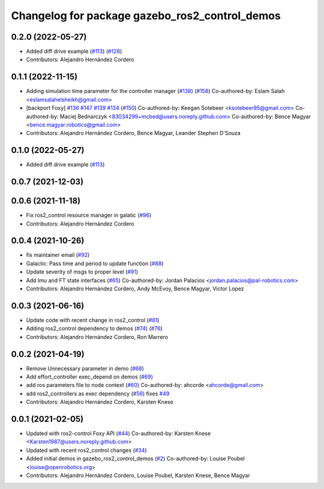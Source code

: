 ^^^^^^^^^^^^^^^^^^^^^^^^^^^^^^^^^^^^^^^^^^^^^^^
Changelog for package gazebo_ros2_control_demos
^^^^^^^^^^^^^^^^^^^^^^^^^^^^^^^^^^^^^^^^^^^^^^^

0.2.0 (2022-05-27)
------------------
* Added diff drive example (`#113 <https://github.com/ros-simulation/gazebo_ros2_control/issues/113>`_) (`#128 <https://github.com/ros-simulation/gazebo_ros2_control/issues/128>`_)
* Contributors: Alejandro Hernández Cordero

0.1.1 (2022-11-15)
------------------
* Adding simulation time parameter for the controller manager (`#138 <https://github.com/ros-controls/gazebo_ros2_control/issues/138>`_) (`#158 <https://github.com/ros-controls/gazebo_ros2_control/issues/158>`_)
  Co-authored-by: Eslam Salah <eslamsalahelsheikh@gmail.com>
* [backport Foxy] `#136 <https://github.com/ros-controls/gazebo_ros2_control/issues/136>`_ `#147 <https://github.com/ros-controls/gazebo_ros2_control/issues/147>`_ `#139 <https://github.com/ros-controls/gazebo_ros2_control/issues/139>`_ `#134 <https://github.com/ros-controls/gazebo_ros2_control/issues/134>`_ (`#150 <https://github.com/ros-controls/gazebo_ros2_control/issues/150>`_)
  Co-authored-by: Keegan Sotebeer <ksotebeer95@gmail.com>
  Co-authored-by: Maciej Bednarczyk <83034299+mcbed@users.noreply.github.com>
  Co-authored-by: Bence Magyar <bence.magyar.robotics@gmail.com>
* Contributors: Alejandro Hernández Cordero, Bence Magyar, Leander Stephen D'Souza

0.1.0 (2022-05-27)
------------------
* Added diff drive example (`#113 <https://github.com/ros-simulation/gazebo_ros2_control/issues/113>`_)

0.0.7 (2021-12-03)
------------------

0.0.6 (2021-11-18)
------------------
* Fix ros2_control resource manager in galatic (`#96 <https://github.com/ros-simulation/gazebo_ros2_control//issues/96>`_)
* Contributors: Alejandro Hernández Cordero

0.0.4 (2021-10-26)
------------------
* fix maintainer email (`#92 <https://github.com/ros-simulation/gazebo_ros2_control//issues/92>`_)
* Galactic: Pass time and period to update function (`#88 <https://github.com/ros-simulation/gazebo_ros2_control//issues/88>`_)
* Update severity of msgs to proper level (`#91 <https://github.com/ros-simulation/gazebo_ros2_control//issues/91>`_)
* Add Imu and FT state interfaces (`#65 <https://github.com/ros-simulation/gazebo_ros2_control//issues/65>`_)
  Co-authored-by: Jordan Palacios <jordan.palacios@pal-robotics.com>
* Contributors: Alejandro Hernández Cordero, Andy McEvoy, Bence Magyar, Victor Lopez

0.0.3 (2021-06-16)
------------------
* Update code with recent change in ros2_control (`#81 <https://github.com/ros-simulation/gazebo_ros2_control/issues/81>`_)
* Adding ros2_control dependency to demos (`#74 <https://github.com/ros-simulation/gazebo_ros2_control/issues/74>`_) (`#76 <https://github.com/ros-simulation/gazebo_ros2_control/issues/76>`_)
* Contributors: Alejandro Hernández Cordero, Ron Marrero

0.0.2 (2021-04-19)
------------------
* Remove Unnecessary parameter in demo (`#68 <https://github.com/ros-simulation/gazebo_ros2_control//issues/68>`_)
* Add effort_controller exec_depend on demos (`#69 <https://github.com/ros-simulation/gazebo_ros2_control//issues/69>`_)
* add ros parameters file to node context (`#60 <https://github.com/ros-simulation/gazebo_ros2_control//issues/60>`_)
  Co-authored-by: ahcorde <ahcorde@gmail.com>
* add ros2_controllers as exec dependency (`#56 <https://github.com/ros-simulation/gazebo_ros2_control//issues/56>`_)
  fixes `#49 <https://github.com/ros-simulation/gazebo_ros2_control//issues/49>`_
* Contributors: Alejandro Hernández Cordero, Karsten Knese

0.0.1 (2021-02-05)
------------------
* Updated with ros2-control Foxy API (`#44 <https://github.com/ros-simulation/gazebo_ros2_control/issues/44>`_)
  Co-authored-by: Karsten Knese <Karsten1987@users.noreply.github.com>
* Updated with recent ros2_control changes (`#34 <https://github.com/ros-simulation/gazebo_ros2_control/issues/34>`_)
* Added initial demos in gazebo_ros2_control_demos (`#2 <https://github.com/ros-simulation/gazebo_ros2_control/issues/2>`_)
  Co-authored-by: Louise Poubel <louise@openrobotics.org>
* Contributors: Alejandro Hernández Cordero, Louise Poubel, Karsten Knese, Bence Magyar
